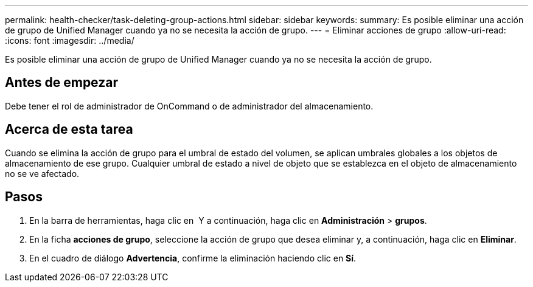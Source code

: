 ---
permalink: health-checker/task-deleting-group-actions.html 
sidebar: sidebar 
keywords:  
summary: Es posible eliminar una acción de grupo de Unified Manager cuando ya no se necesita la acción de grupo. 
---
= Eliminar acciones de grupo
:allow-uri-read: 
:icons: font
:imagesdir: ../media/


[role="lead"]
Es posible eliminar una acción de grupo de Unified Manager cuando ya no se necesita la acción de grupo.



== Antes de empezar

Debe tener el rol de administrador de OnCommand o de administrador del almacenamiento.



== Acerca de esta tarea

Cuando se elimina la acción de grupo para el umbral de estado del volumen, se aplican umbrales globales a los objetos de almacenamiento de ese grupo. Cualquier umbral de estado a nivel de objeto que se establezca en el objeto de almacenamiento no se ve afectado.



== Pasos

. En la barra de herramientas, haga clic en *image:../media/clusterpage-settings-icon.gif[""]* Y a continuación, haga clic en *Administración* > *grupos*.
. En la ficha *acciones de grupo*, seleccione la acción de grupo que desea eliminar y, a continuación, haga clic en *Eliminar*.
. En el cuadro de diálogo *Advertencia*, confirme la eliminación haciendo clic en *Sí*.

